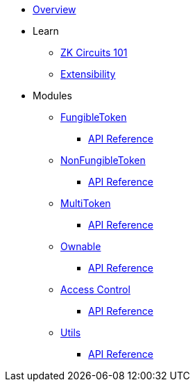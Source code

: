 * xref:index.adoc[Overview]

* Learn

** xref:zkCircuits101.adoc[ZK Circuits 101]

** xref:extensibility.adoc[Extensibility]

* Modules

** xref:fungibleToken.adoc[FungibleToken]
*** xref:/api/fungibleToken.adoc[API Reference]

** xref:nonFungibleToken.adoc[NonFungibleToken]
*** xref:/api/nonFungibleToken.adoc[API Reference]

** xref:multitoken.adoc[MultiToken]
*** xref:api/multitoken.adoc[API Reference]

** xref:ownable.adoc[Ownable]
*** xref:api/ownable.adoc[API Reference]

** xref:accessControl.adoc[Access Control]
*** xref:api/accessControl.adoc[API Reference]

** xref:utils.adoc[Utils]
*** xref:api/utils.adoc[API Reference]
